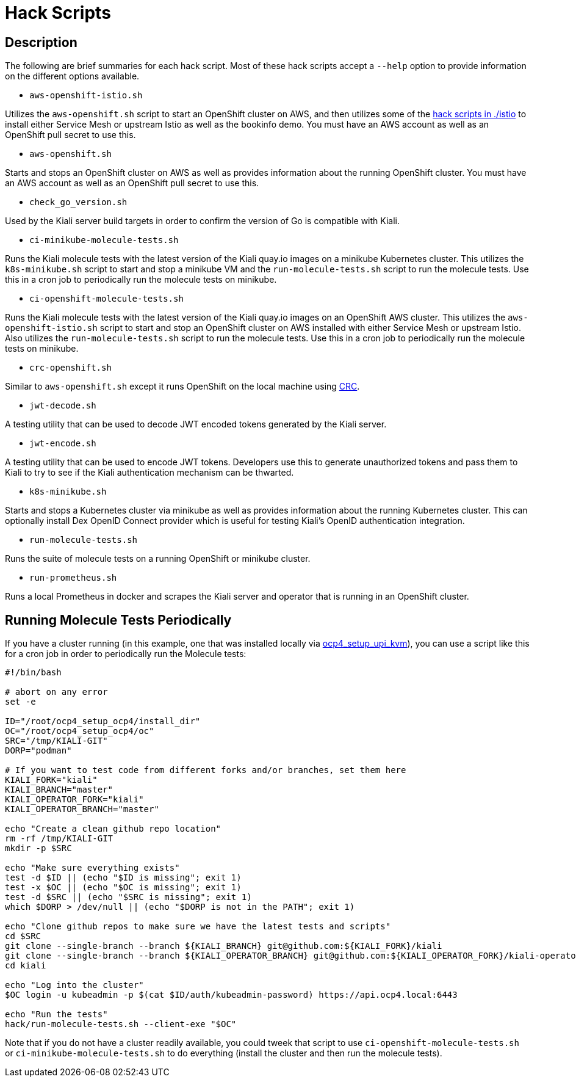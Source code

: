 = Hack Scripts

:toc: macro
:toc-title:

== Description

The following are brief summaries for each hack script. Most of these hack scripts accept a `--help` option to provide information on the different options available.

* `aws-openshift-istio.sh`

Utilizes the `aws-openshift.sh` script to start an OpenShift cluster on AWS, and then utilizes some of the link:./istio[hack scripts in ./istio] to install either Service Mesh or upstream Istio as well as the bookinfo demo. You must have an AWS account as well as an OpenShift pull secret to use this.

* `aws-openshift.sh`

Starts and stops an OpenShift cluster on AWS as well as provides information about the running OpenShift cluster. You must have an AWS account as well as an OpenShift pull secret to use this.

* `check_go_version.sh`

Used by the Kiali server build targets in order to confirm the version of Go is compatible with Kiali.

* `ci-minikube-molecule-tests.sh`

Runs the Kiali molecule tests with the latest version of the Kiali quay.io images on a minikube Kubernetes cluster. This utilizes the `k8s-minikube.sh` script to start and stop a minikube VM and the `run-molecule-tests.sh` script to run the molecule tests. Use this in a cron job to periodically run the molecule tests on minikube.

* `ci-openshift-molecule-tests.sh`

Runs the Kiali molecule tests with the latest version of the Kiali quay.io images on an OpenShift AWS cluster. This utilizes the `aws-openshift-istio.sh` script to start and stop an OpenShift cluster on AWS installed with either Service Mesh or upstream Istio. Also utilizes the `run-molecule-tests.sh` script to run the molecule tests. Use this in a cron job to periodically run the molecule tests on minikube.

* `crc-openshift.sh`

Similar to `aws-openshift.sh` except it runs OpenShift on the local machine using link:https://github.com/code-ready/crc[CRC].

* `jwt-decode.sh`

A testing utility that can be used to decode JWT encoded tokens generated by the Kiali server.

* `jwt-encode.sh`

A testing utility that can be used to encode JWT tokens. Developers use this to generate unauthorized tokens and pass them to Kiali to try to see if the Kiali authentication mechanism can be thwarted.

* `k8s-minikube.sh`

Starts and stops a Kubernetes cluster via minikube as well as provides information about the running Kubernetes cluster. This can optionally install Dex OpenID Connect provider which is useful for testing Kiali's OpenID authentication integration.

* `run-molecule-tests.sh`

Runs the suite of molecule tests on a running OpenShift or minikube cluster.

* `run-prometheus.sh`

Runs a local Prometheus in docker and scrapes the Kiali server and operator that is running in an OpenShift cluster.

== Running Molecule Tests Periodically

If you have a cluster running (in this example, one that was installed locally via link:https://github.com/kxr/ocp4_setup_upi_kvm[ocp4_setup_upi_kvm]), you can use a script like this for a cron job in order to periodically run the Molecule tests:

```
#!/bin/bash

# abort on any error
set -e

ID="/root/ocp4_setup_ocp4/install_dir"
OC="/root/ocp4_setup_ocp4/oc"
SRC="/tmp/KIALI-GIT"
DORP="podman"

# If you want to test code from different forks and/or branches, set them here
KIALI_FORK="kiali"
KIALI_BRANCH="master"
KIALI_OPERATOR_FORK="kiali"
KIALI_OPERATOR_BRANCH="master"

echo "Create a clean github repo location"
rm -rf /tmp/KIALI-GIT
mkdir -p $SRC

echo "Make sure everything exists"
test -d $ID || (echo "$ID is missing"; exit 1)
test -x $OC || (echo "$OC is missing"; exit 1)
test -d $SRC || (echo "$SRC is missing"; exit 1)
which $DORP > /dev/null || (echo "$DORP is not in the PATH"; exit 1)

echo "Clone github repos to make sure we have the latest tests and scripts"
cd $SRC
git clone --single-branch --branch ${KIALI_BRANCH} git@github.com:${KIALI_FORK}/kiali
git clone --single-branch --branch ${KIALI_OPERATOR_BRANCH} git@github.com:${KIALI_OPERATOR_FORK}/kiali-operator kiali/operator
cd kiali

echo "Log into the cluster"
$OC login -u kubeadmin -p $(cat $ID/auth/kubeadmin-password) https://api.ocp4.local:6443

echo "Run the tests"
hack/run-molecule-tests.sh --client-exe "$OC"
```

Note that if you do not have a cluster readily available, you could tweek that script to use `ci-openshift-molecule-tests.sh` or `ci-minikube-molecule-tests.sh` to do everything (install the cluster and then run the molecule tests).

